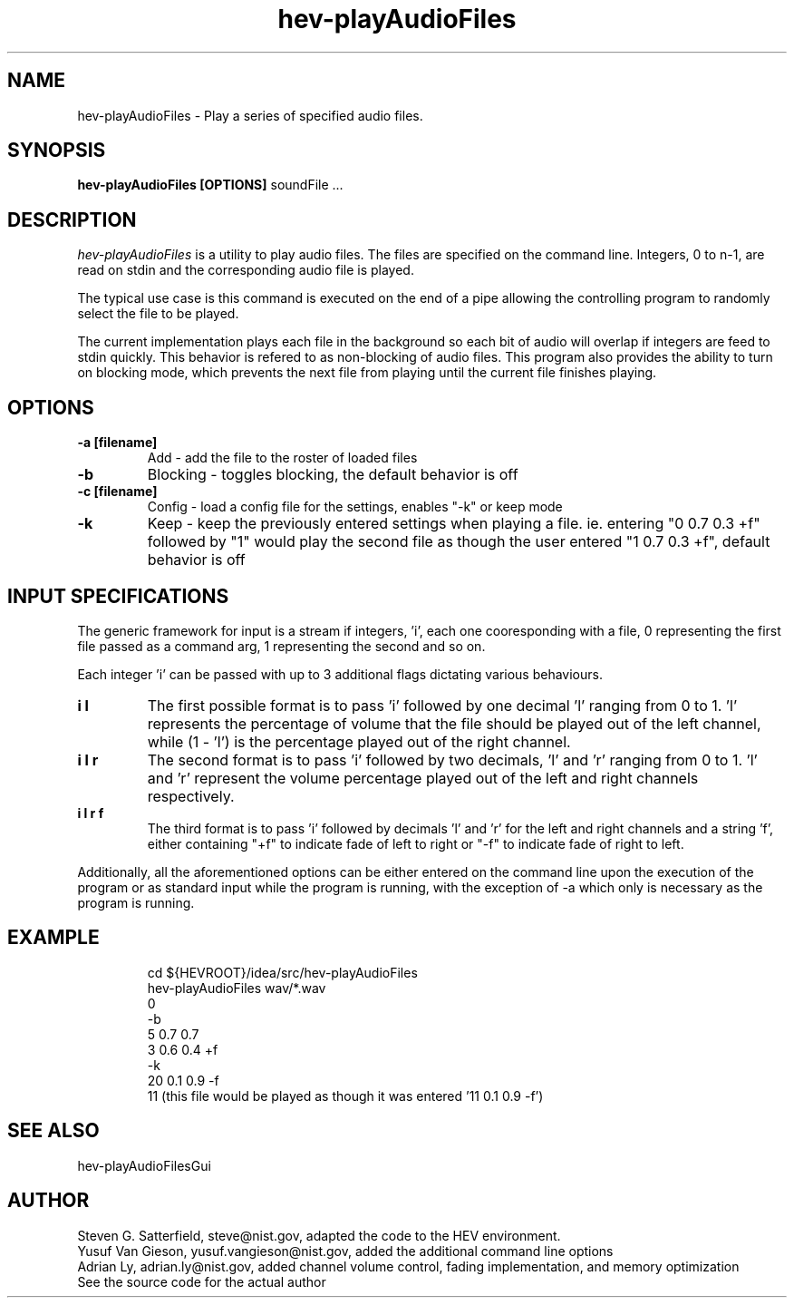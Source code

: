 .\" This is a comment
.\" The extra parameters on .TH show up in the headers
.TH hev-playAudioFiles 1 "February 2016" "NIST/ACMD/HPCVG" "HEV"
.SH NAME
hev-playAudioFiles
- Play a series of specified audio files.


.SH SYNOPSIS
.B hev-playAudioFiles [OPTIONS] 
soundFile ...

.SH DESCRIPTION
.PP
.I hev-playAudioFiles
is a utility to play audio files. The files are specified on the
command line. Integers, 0 to n-1, are read on stdin and the
corresponding audio file is played.

.PP
The typical use case is this command is executed on the end of a pipe
allowing the controlling program to randomly select the file to be
played.

.PP
The current implementation plays each file in the background so each
bit of audio will overlap if integers are feed to stdin quickly. This 
behavior is refered to as non-blocking of audio files. This program also 
provides the ability to turn on blocking mode, which prevents the next 
file from playing until the current file finishes playing.

.SH OPTIONS

.TP 
.B -a [filename]
Add - add the file to the roster of loaded files

.TP
.B -b
Blocking - toggles blocking, the default behavior is off

.TP
.B -c [filename]
Config - load a config file for the settings, enables "-k" or keep mode

.TP
.B -k 
Keep - keep the previously entered settings when playing a file. ie. entering 
"0 0.7 0.3 +f" followed by "1" would play the second file as though the user 
entered "1 0.7 0.3 +f", default behavior is off

.SH INPUT SPECIFICATIONS
.PP 
The generic framework for input is a stream if integers, 'i', each one 
cooresponding with a file, 0 representing the first file passed as a command 
arg, 1 representing the second and so on.

.PP
Each integer 'i' can be passed with up to 3 additional flags dictating various behaviours. 

.TP
.B i l
The first possible format is to pass 'i' followed by one decimal 'l' ranging from 0 to 1. 'l' represents the percentage of volume that the file should be played out of the left channel, while (1 - 'l') is the percentage played out of the right channel.

.TP
.B i l r
The second format is to pass 'i' followed by two decimals, 'l' and 'r' ranging from 0 to 1. 'l' and 'r' represent the volume percentage played out of the left and right channels respectively.

.TP
.B i l r f
The third format is to pass 'i' followed by decimals 'l' and 'r' for the left and right channels and a string 'f', either containing "+f" to indicate fade of left to right or "-f" to indicate fade of right to left.

.PP
Additionally, all the aforementioned options can be either entered on the 
command line upon the execution of the program or as standard input while 
the program is running, with the exception of -a which only is necessary 
as the program is running.

.SH EXAMPLE
.IP
cd ${HEVROOT}/idea/src/hev-playAudioFiles
.br
hev-playAudioFiles wav/*.wav
.br
0
.br
-b
.br
5 0.7 0.7
.br
3 0.6 0.4 +f
.br
-k
.br
20 0.1 0.9 -f
.br
11                   (this file would be played as though it was entered '11 0.1 0.9 -f')

.SH SEE ALSO
hev-playAudioFilesGui

.SH AUTHOR
Steven G. Satterfield, steve@nist.gov, adapted the code to the HEV environment.
.br
Yusuf Van Gieson, yusuf.vangieson@nist.gov, added the additional command line options
.br
Adrian Ly, adrian.ly@nist.gov, added channel volume control, fading implementation, and memory optimization
.br
See the source code for the actual author




\"  LocalWords:  playAudioFiles NIST HEV hev soundFile stdin cd HEVROOT br wav
\"  LocalWords:  IP

